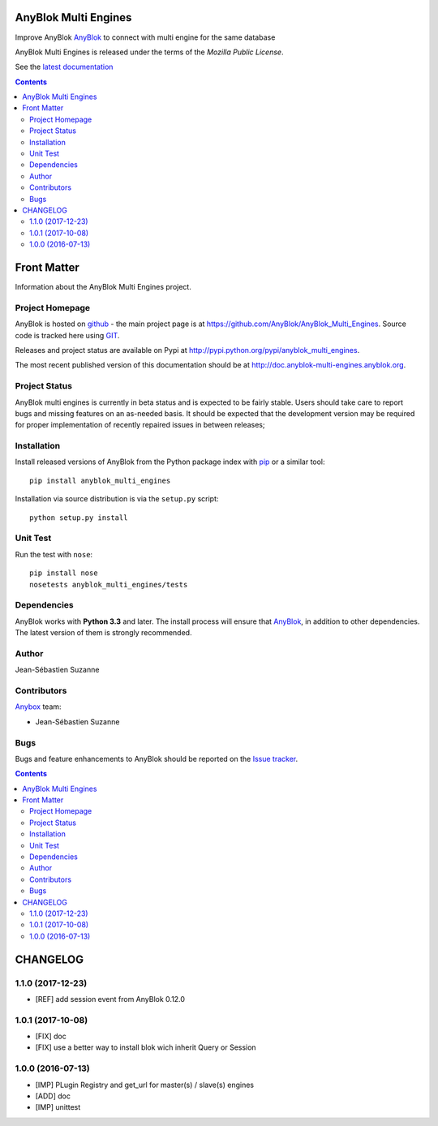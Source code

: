 .. This file is a part of the AnyBlok Multi Engines project
..
..    Copyright (C) 2016 Jean-Sebastien SUZANNE <jssuzanne@anybox.fr>
..
.. This Source Code Form is subject to the terms of the Mozilla Public License,
.. v. 2.0. If a copy of the MPL was not distributed with this file,You can
.. obtain one at http://mozilla.org/MPL/2.0/.

.. image:: https://travis-ci.org/AnyBlok/AnyBlok_Multi_Engines.svg?branch=master
    :target: https://travis-ci.org/AnyBlok/AnyBlok_Multi_Engines
    :alt: Build status

.. image:: https://coveralls.io/repos/github/AnyBlok/AnyBlok_Multi_Engines/badge.svg?branch=master
    :target: https://coveralls.io/github/AnyBlok/AnyBlok_Multi_Engines?branch=master
    :alt: Coverage

.. image:: https://img.shields.io/pypi/v/AnyBlok_Multi_Engines.svg
   :target: https://pypi.python.org/pypi/AnyBlok_Multi_Engines/
   :alt: Version status

.. image:: https://readthedocs.org/projects/anyblok-multi-engines/badge/?version=latest
    :alt: Documentation Status
    :scale: 100%
    :target: https://doc.anyblok-multi-engines.anyblok.org/en/latest/?badge=latest


AnyBlok Multi Engines
=====================

Improve AnyBlok `AnyBlok <http://doc.anyblok.org>`_ to connect with multi engine
for the same database

AnyBlok Multi Engines is released under the terms of the `Mozilla Public License`.

See the `latest documentation <http://doc.anyblok-multi-engines.anyblok.org/>`_

.. This file is a part of the AnyBlok Multi Engines project
..
..    Copyright (C) 2016 Jean-Sebastien SUZANNE <jssuzanne@anybox.fr>
..
.. This Source Code Form is subject to the terms of the Mozilla Public License,
.. v. 2.0. If a copy of the MPL was not distributed with this file,You can
.. obtain one at http://mozilla.org/MPL/2.0/.

.. contents::

Front Matter
============

Information about the AnyBlok Multi Engines project.

Project Homepage
----------------

AnyBlok is hosted on `github <http://github.com>`_ - the main project
page is at https://github.com/AnyBlok/AnyBlok_Multi_Engines. Source code is
tracked here using `GIT <https://git-scm.com>`_.

Releases and project status are available on Pypi at
http://pypi.python.org/pypi/anyblok_multi_engines.

The most recent published version of this documentation should be at
http://doc.anyblok-multi-engines.anyblok.org.

Project Status
--------------

AnyBlok multi engines is currently in beta status and is expected to be fairly
stable.   Users should take care to report bugs and missing features on an as-needed
basis.  It should be expected that the development version may be required
for proper implementation of recently repaired issues in between releases;

Installation
------------

Install released versions of AnyBlok from the Python package index with
`pip <http://pypi.python.org/pypi/pip>`_ or a similar tool::

    pip install anyblok_multi_engines

Installation via source distribution is via the ``setup.py`` script::

    python setup.py install


Unit Test
---------

Run the test with ``nose``::

    pip install nose
    nosetests anyblok_multi_engines/tests

Dependencies
------------

AnyBlok works with **Python 3.3** and later. The install process will
ensure that `AnyBlok <http://doc.anyblok.org>`_, in addition to
other dependencies. The latest version of them is strongly recommended.

Author
------

Jean-Sébastien Suzanne

Contributors
------------

`Anybox <http://anybox.fr>`_ team:

* Jean-Sébastien Suzanne

Bugs
----

Bugs and feature enhancements to AnyBlok should be reported on the `Issue
tracker <https://github.com/AnyBlok/AnyBlok_Multi_Engines/issues>`_.

.. This file is a part of the AnyBlok Multi Engines project
..
..    Copyright (C) 2016 Jean-Sebastien SUZANNE <jssuzanne@anybox.fr>
..    Copyright (C) 2017 Jean-Sebastien SUZANNE <jssuzanne@anybox.fr>
..
.. This Source Code Form is subject to the terms of the Mozilla Public License,
.. v. 2.0. If a copy of the MPL was not distributed with this file,You can
.. obtain one at http://mozilla.org/MPL/2.0/.

.. contents::

CHANGELOG
=========

1.1.0 (2017-12-23)
------------------

* [REF] add session event from AnyBlok 0.12.0

1.0.1 (2017-10-08)
------------------

* [FIX] doc
* [FIX] use a better way to install blok wich inherit Query or Session

1.0.0 (2016-07-13)
------------------

* [IMP] PLugin Registry and get_url for master(s) / slave(s) engines
* [ADD] doc
* [IMP] unittest


